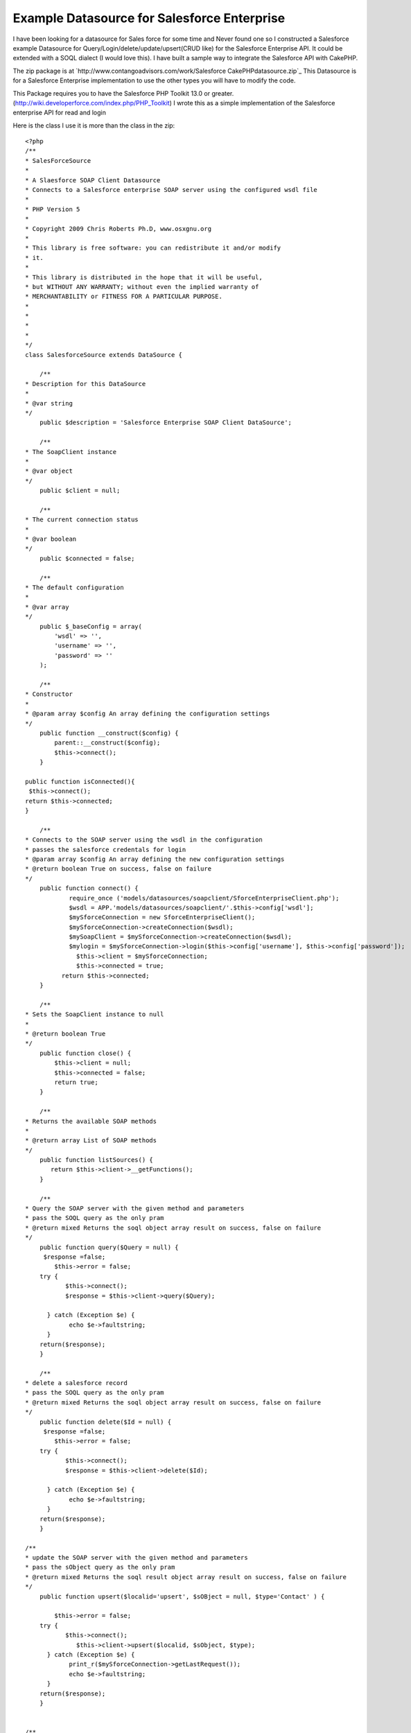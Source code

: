 Example Datasource for Salesforce Enterprise
============================================

I have been looking for a datasource for Sales force for some time and
Never found one so I constructed a Salesforce example Datasource for
Query/Login/delete/update/upsert(CRUD like) for the Salesforce
Enterprise API. It could be extended with a SOQL dialect (I would love
this).
I have built a sample way to integrate the Salesforce API with
CakePHP.

The zip package is at `http://www.contangoadvisors.com/work/Salesforce
CakePHPdatasource.zip`_
This Datasource is for a Salesforce Enterprise implementation
to use the other types you will have to modify the code.

This Package requires you to have the Salesforce PHP Toolkit 13.0 or
greater.
(`http://wiki.developerforce.com/index.php/PHP_Toolkit`_)
I wrote this as a simple implementation of the Salesforce enterprise
API for read and login

Here is the class I use it is more than the class in the zip:

::

    
    <?php
    /**
    * SalesForceSource
    * 
    * A Slaesforce SOAP Client Datasource
    * Connects to a Salesforce enterprise SOAP server using the configured wsdl file
    *
    * PHP Version 5
    *
    * Copyright 2009 Chris Roberts Ph.D, www.osxgnu.org
    *
    * This library is free software: you can redistribute it and/or modify
    * it. 
    *
    * This library is distributed in the hope that it will be useful,
    * but WITHOUT ANY WARRANTY; without even the implied warranty of
    * MERCHANTABILITY or FITNESS FOR A PARTICULAR PURPOSE. 
    *
    *
    *  
    *
    */
    class SalesforceSource extends DataSource {
        
        /**
    * Description for this DataSource
    *
    * @var string
    */
        public $description = 'Salesforce Enterprise SOAP Client DataSource';
     
        /**
    * The SoapClient instance
    *
    * @var object
    */
        public $client = null;
        
        /**
    * The current connection status
    *
    * @var boolean
    */
        public $connected = false;
        
        /**
    * The default configuration
    *
    * @var array
    */
        public $_baseConfig = array(
            'wsdl' => '',
            'username' => '',
            'password' => ''
        );
        
        /**
    * Constructor
    *
    * @param array $config An array defining the configuration settings
    */
        public function __construct($config) {
            parent::__construct($config);       
            $this->connect();
        }
     
    public function isConnected(){
     $this->connect();
    return $this->connected;
    }
    
        /**
    * Connects to the SOAP server using the wsdl in the configuration
    * passes the salesforce credentals for login
    * @param array $config An array defining the new configuration settings
    * @return boolean True on success, false on failure
    */
        public function connect() {   	
    		require_once ('models/datasources/soapclient/SforceEnterpriseClient.php');
    		$wsdl = APP.'models/datasources/soapclient/'.$this->config['wsdl'];
            	$mySforceConnection = new SforceEnterpriseClient();
            	$mySforceConnection->createConnection($wsdl);
            	$mySoapClient = $mySforceConnection->createConnection($wsdl);
    		$mylogin = $mySforceConnection->login($this->config['username'], $this->config['password']);          
                  $this->client = $mySforceConnection;
                  $this->connected = true;
              return $this->connected;
        }
        
        /**
    * Sets the SoapClient instance to null
    *
    * @return boolean True
    */
        public function close() {
            $this->client = null;
            $this->connected = false;
            return true;
        }
     
        /**
    * Returns the available SOAP methods
    *
    * @return array List of SOAP methods
    */
        public function listSources() {
           return $this->client->__getFunctions();
        }
        
        /**
    * Query the SOAP server with the given method and parameters
    * pass the SOQL query as the only pram
    * @return mixed Returns the soql object array result on success, false on failure
    */
        public function query($Query = null) {
    	 $response =false;
            $this->error = false;
        try {
    	       $this->connect();
    	       $response = $this->client->query($Query);
    	        
    	  } catch (Exception $e) {
      		echo $e->faultstring;
    	  }
    	return($response);
        }
      
        /**
    * delete a salesforce record 
    * pass the SOQL query as the only pram
    * @return mixed Returns the soql object array result on success, false on failure
    */
        public function delete($Id = null) {
    	 $response =false;
            $this->error = false;
        try {
    	       $this->connect();
    	       $response = $this->client->delete($Id);
    	        
    	  } catch (Exception $e) {
      		echo $e->faultstring;
    	  }
    	return($response);
        }
    
    /**
    * update the SOAP server with the given method and parameters
    * pass the sObject query as the only pram
    * @return mixed Returns the soql result object array result on success, false on failure
    */
        public function upsert($localid='upsert', $sOBject = null, $type='Contact' ) {
    	
            $this->error = false;
        try {
    	       $this->connect();
                  $this->client->upsert($localid, $sObject, $type);	        
    	  } catch (Exception $e) {
    		print_r($mySforceConnection->getLastRequest());
      		echo $e->faultstring;
    	  }
    	return($response);
        }
    
    
    /**
    * update the SOAP server with the given method and parameters
    * pass the sObject query as the only pram
    * @return mixed Returns the soql result object array result on success, false on failure
    */
        public function update($sOBject = null, $type= 'Contact') {
    	 $response =false;
            $this->error = false;
        try {
    	       $this->connect();
    	       $response = $this->client->update(array($sOBject), $type);
    	        
    	  } catch (Exception $e) {
    		print_r($mySforceConnection->getLastRequest());
      		echo $e->faultstring;
    	  }
    	return($response);
        }
        
        /**
    * Returns the last SOAP response
    *
    * @return string The last SOAP response
    */
        public function getResponse() {
           return $this->client->__getLastResponse();
        }
      
        /**
    * Returns the last SOAP request
    *
    * @return string The last SOAP request
    */
        public function getRequest() {
            return $this->client->__getLastRequest();
        }
        
        /**
    * Shows an error message and outputs the SOAP result if passed
    *
    * @param string $result A SOAP result
    * @return string The last SOAP response
    */
        public function showError($result = null) {
            if(Configure::read() > 0) {
                if($this->error) {
                    trigger_error('<span style = "color:Red;text-align:left"><b>SOAP Error:</b> <pre>' . print_r($this->error) . '</pre></span>', E_USER_WARNING);
                }
                if($result) {
                    e(sprintf("<p><b>Result:</b> %s </p>", $result));
                }
            }
        }
     
    }
    ?>

When a sOBject is needed in a method the object is created as follows:

::

    
    $sObject = new stdClass();
      $sObject->FirstName = 'George';
      $sObject->LastName = 'Smith';
      $sObject->Phone = '510-555-5555';
      $sObject->BirthDate = '1927-01-25';
      $sObject->Email = 'test@test.com';

When a type is needed you will have to pass the Salesforce object
type:

::

    
      $type='Contact';      // for the contact object
      $type='myobject__c';  // for myobject custom object

Hers is the example Model:

Model Class:
````````````

::

    <?php 
    class Account extends AppModel {
    
            var $useDbConfig='sftest';
            var $useTable = false;
            
       function first10account() {     
    	   	$SOQL = "SELECT 
    			   		a.AccountNumber, 
    			   		a.AnnualRevenue, 
    			   		a.BillingCity, 
    			   		a.BillingCountry, 
    			   		a.BillingPostalCode, 
    			   		a.BillingState, 
    			   		a.BillingStreet, 
    			   		a.CreatedById, 
    			   		a.CreatedDate, 
    			   		a.Description, 
    			   		a.Fax, 
    			   		a.FirstName, 
    			   		a.Id, 
    			   		a.Industry, 
    			   		a.IsDeleted, 
    			   		a.IsPersonAccount, 
    			   		a.LastActivityDate, 
    			   		a.LastModifiedById, 
    			   		a.LastModifiedDate, 
    			   		a.LastName, 
    			   		a.MasterRecordId, 
    			   		a.Name, 
    			   		a.NumberOfEmployees, 
    			   		a.OwnerId, 
    			   		a.Ownership, 
    			   		a.ParentId, 
    			   		a.Phone, 
    			   		a.Rating, 
    			   		a.RecordTypeId, 
    			   		a.Salutation, 
    			   		a.Type, 
    			   		a.Website 
    	   			FROM Account a
    				WHERE  IsDeleted = Null
    				Limit 10";
    		return $this->query($SOQL);
       }
       
    }
    ?>

Here is the database.php example

::

    
    <?php
    class DATABASE_CONFIG {
            //test salesforce db config
    	var $sftest = array(
    		'datasource' => 'salesforce',
    		'wsdl' => 'test.enterprise.wsdl.xml', 
    		'username' => 'your@test_login_id', 
    		'password' => 'your_test_password' 
    	);
    
           //production salesforce db config
           var $sfproduction = array(
    		'datasource' => 'salesforce',
    		'wsdl' => 'enterprise.wsdl.xml', 
    		'username' => 'your@production_login_id', 
    		'password' => 'your_production_password' 
    	);
    }
    ?>

Here is an example Controller:

Controller Class:
`````````````````

::

    <?php 
    class MytestController extends AppController {
    
    	var $name = 'Mytest';
    	// define helpers
    	var $helpers = array('Html', 'Form'); 
    	//use the Salesforce Account
    	var $uses = array('Account');
    	
    	function index() {
    		$accounts = $this->Account->first10account();
    		$this->set(compact('accounts'));	
    	}
    	
    }
    ?>

Here is the example view:

View Template:
``````````````

::

    
    <!-- views/mytest/index.ctp -->
    <table border="1" cellpadding="1" cellspacing="0" >
    <?php 
    foreach ($accounts->records as $record) {
    ?>
         
        
        <tr>
         	<td align="right" width="20%"><b>Id:</b></td>
        	<td style="text-align:left;" width="80%"><?php echo $record->Id; ?></td>
        </tr>
    	<tr>
        	<td align="right"><b>First Name:</b></td>
        	<td style="text-align:left;"><?php echo $record->FirstName; ?></td>
        </tr>
    	<tr>
         	<td align="right"><b>Last Name:</b></td>
        	<td style="text-align:left;"><?php echo $record->LastName; ?></td>
        </tr>
    	<tr>
         	<td align="right"><b>Salutation:</b></td>
        	<td style="text-align:left;"><?php echo $record->Salutation; ?></td>
        </tr>
    
     <?php }?>
     </table>



You may want to extend the salesforce_source.php file with other
methods for special Salesforce methods like lead2opportunity().

How to install this package:
1. Bake a CakePHP app ( see CakePHP.org) "app" refers your newly baked
application's directory
2. Place the following files in your App.
models/datasources/salesforce_source.php(or from above) in
app/models/datasources/
config/database.php in app/config/
models/account.php in app/models/
controllers/mytest_controller.php in app/controllers/
views/mytest directory in app/views/

Your copy of the Salesforce PHP Toolkit soapclient/ directory is
placed in app/models/datasources/

3. Download your enterprise.wsdl.xml from your Production salesforce
instance
4. Download your enterprise.wsdl.xml from your Sandbox salesforce
instance and name it test.enterprise.wsdl.xml
5. copy your enterprise.wsdl.xml and test.enterprise.wsdl.xml to
app/models/datasources/soapclient
6. Edit your app/config/database.php add your usernames and passwords
for BOOTH Instances.
(change sflive to default if needed.)

You can then test your connection by going to your new cake app in a
web browser HTTP://URLOFTHEINSTANCE/mytest
you should see the first 10 accounts on your test instance of
salesforce.

The Model for account sOBject (app/models/account.php) contains a SOQL
query.
The controller (app/controllers/mytest_controller.php) gets the result
of the query method in the model and passes it to the view.
The View (app/views/mytest/index.ctp) iterates through the query
result and displays the data in a table.



.. _http://www.contangoadvisors.com/work/SalesforceCakePHPdatasource.zip: http://www.contangoadvisors.com/work/SalesforceCakePHPdatasource.zip
.. _http://wiki.developerforce.com/index.php/PHP_Toolkit: http://wiki.developerforce.com/index.php/PHP_Toolkit

.. author:: cwestonr
.. categories:: articles, models
.. tags:: datasource,salesforce,Models

